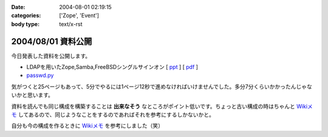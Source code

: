 :date: 2004-08-01 02:19:15
:categories: ['Zope', 'Event']
:body type: text/x-rst

===================
2004/08/01 資料公開
===================

今日発表した資料を公開します。

- LDAPを用いたZope,Samba,FreeBSDシングルサインオン [ ppt_ ] [ pdf_ ]
- `passwd.py`_

気がつくと25ページもあって、5分でやるには1ページ12秒で進めなければいけませんでした。多分7分くらいかかったんじゃないかと思います。

資料を読んでも同じ構成を構築することは **出来なそう** なところがポイント低いです。ちょっと古い構成の時はちゃんと `Wikiメモ`_ してあるので、同じようなことをするのであればそれを参考にするしかないかと。

自分も今の構成を作るときに `Wikiメモ`_ を参考にしました（笑）

.. _ppt: file/zopeweekend4/lt_ldap_sso.ppt
.. _pdf: file/zopeweekend4/lt_ldap_sso.pdf
.. _`passwd.py`: file/zopeweekend4/passwd.py
.. _`Wikiメモ`: http://www.freia.jp/taka/wiki/X_e3_82_a2_e3_82_ab_e3_82_a6_e3_83_b3_e3_83_88_e4_b8_80_e6_8b_ac_e7_ae_a1_e7_90_86



.. :extend type: text/plain
.. :extend:

